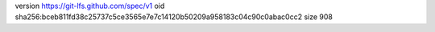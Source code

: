 version https://git-lfs.github.com/spec/v1
oid sha256:bceb811fd38c25737c5ce3565e7e7c14120b50209a958183c04c90c0abac0cc2
size 908

